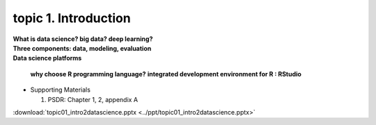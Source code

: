 topic 1. Introduction
==========================================

| **What is data science? big data? deep learning?**
| **Three components: data, modeling, evaluation​​**
| **Data science platforms** 

    **why choose R programming language?**
    **integrated development environment for R : RStudio**


* ​Supporting Materials
  
  1. PSDR: Chapter 1, 2, appendix A​

:download:`topic01_intro2datascience.pptx <../ppt/topic01_intro2datascience.pptx>`